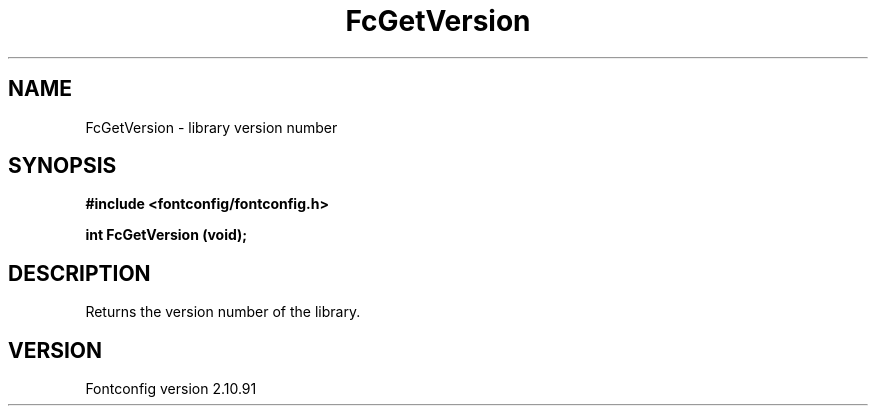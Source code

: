 .\" auto-generated by docbook2man-spec from docbook-utils package
.TH "FcGetVersion" "3" "10 1月 2013" "" ""
.SH NAME
FcGetVersion \- library version number
.SH SYNOPSIS
.nf
\fB#include <fontconfig/fontconfig.h>
.sp
int FcGetVersion (void\fI\fB);
.fi\fR
.SH "DESCRIPTION"
.PP
Returns the version number of the library.
.SH "VERSION"
.PP
Fontconfig version 2.10.91

